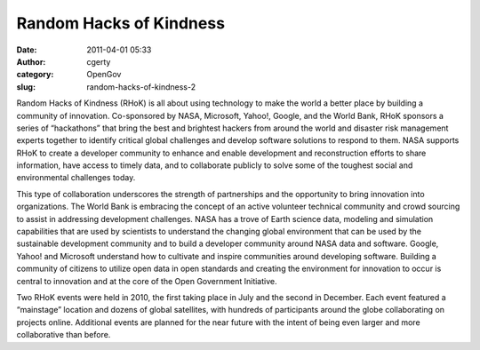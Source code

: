 Random Hacks of Kindness
########################
:date: 2011-04-01 05:33
:author: cgerty
:category: OpenGov
:slug: random-hacks-of-kindness-2

Random Hacks of Kindness (RHoK) is all about using technology to make
the world a better place by building a community of innovation.
Co-sponsored by NASA, Microsoft, Yahoo!, Google, and the World Bank,
RHoK sponsors a series of “hackathons” that bring the best and brightest
hackers from around the world and disaster risk management experts
together to identify critical global challenges and develop software
solutions to respond to them. NASA supports RHoK to create a developer
community to enhance and enable development and reconstruction efforts
to share information, have access to timely data, and to collaborate
publicly to solve some of the toughest social and environmental
challenges today.

This type of collaboration underscores the strength of partnerships and
the opportunity to bring innovation into organizations. The World Bank
is embracing the concept of an active volunteer technical community and
crowd sourcing to assist in addressing development challenges. NASA has
a trove of Earth science data, modeling and simulation capabilities that
are used by scientists to understand the changing global environment
that can be used by the sustainable development community and to build a
developer community around NASA data and software. Google, Yahoo! and
Microsoft understand how to cultivate and inspire communities around
developing software. Building a community of citizens to utilize open
data in open standards and creating the environment for innovation to
occur is central to innovation and at the core of the Open Government
Initiative.

Two RHoK events were held in 2010, the first taking place in July and
the second in December. Each event featured a “mainstage” location and
dozens of global satellites, with hundreds of participants around the
globe collaborating on projects online. Additional events are planned
for the near future with the intent of being even larger and more
collaborative than before.
